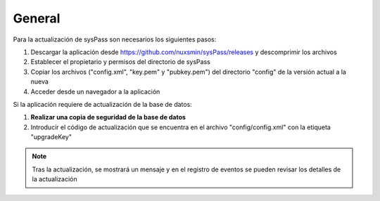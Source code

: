 General
=======

Para la actualización de sysPass son necesarios los siguientes pasos:

1. Descargar la aplicación desde https://github.com/nuxsmin/sysPass/releases y descomprimir los archivos
2. Establecer el propietario y permisos del directorio de sysPass
3. Copiar los archivos ("config.xml", "key.pem" y "pubkey.pem") del directorio "config" de la versión actual a la nueva
4. Acceder desde un navegador a la aplicación

Si la aplicación requiere de actualización de la base de datos:

1. **Realizar una copia de seguridad de la base de datos**
2. Introducir el código de actualización que se encuentra en el archivo "config/config.xml" con la etiqueta "upgradeKey"

.. note:: Tras la actualización, se mostrará un mensaje y en el registro de eventos se pueden revisar los detalles de la actualización
